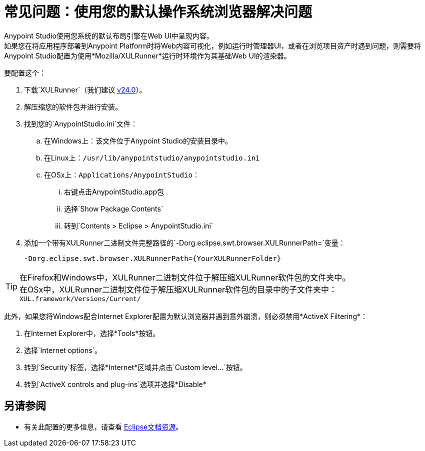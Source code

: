 = 常见问题：使用您的默认操作系统浏览器解决问题

Anypoint Studio使用您系统的默认布局引擎在Web UI中呈现内容。 +
如果您在将应用程序部署到Anypoint Platform时将Web内容可视化，例如运行时管理器UI，或者在浏览项目资产时遇到问题，则需要将Anypoint Studio配置为使用*Mozilla/XULRunner*运行时环境作为其基础Web UI的渲染器。

要配置这个：

. 下载`XULRunner`（我们建议 link:http://ftp.mozilla.org/pub/xulrunner/releases/24.0/runtimes/[v24.0]）。
. 解压缩您的软件包并进行安装。
. 找到您的`AnypointStudio.ini`文件：
.. 在Windows上：该文件位于Anypoint Studio的安装目录中。
.. 在Linux上：`/usr/lib/anypointstudio/anypointstudio.ini`
.. 在OSx上：`Applications/AnypointStudio`：
... 右键点击AnypointStudio.app包
... 选择`Show Package Contents`
... 转到`Contents > Eclipse > AnypointStudio.ini`
. 添加一个带有XULRunner二进制文件完整路径的`-Dorg.eclipse.swt.browser.XULRunnerPath=`变量：
+
[source]
----
-Dorg.eclipse.swt.browser.XULRunnerPath={YourXULRunnerFolder}
----

[TIP]
在Firefox和Windows中，XULRunner二进制文件位于解压缩XULRunner软件包的文件夹中。 +
在OSx中，XULRunner二进制文件位于解压缩XULRunner软件包的目录中的子文件夹中：`XUL.framework/Versions/Current/`


此外，如果您将Windows配合Internet Explorer配置为默认浏览器并遇到意外崩溃，则必须禁用*ActiveX Filtering*：

. 在Internet Explorer中，选择*Tools*按钮。
. 选择`Internet options`。
. 转到`Security`标签，选择*Internet*区域并点击`Custom level…`按钮。
. 转到`ActiveX controls and plug-ins`选项并选择*Disable*

== 另请参阅

* 有关此配置的更多信息，请查看 link:https://www.eclipse.org/swt/faq.php#howusemozilla[Eclipse文档资源]。
